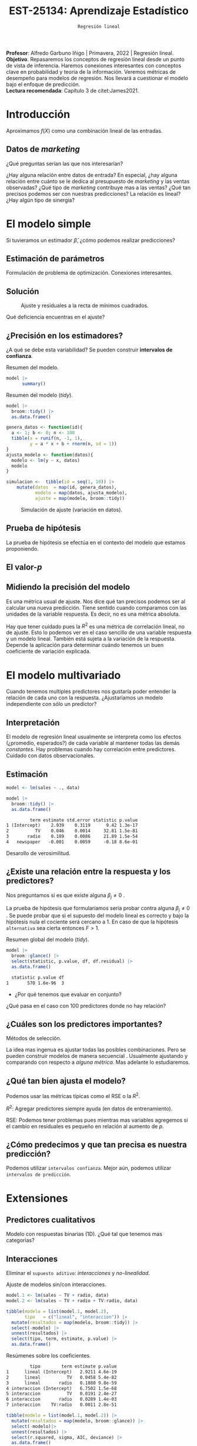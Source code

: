 #+TITLE: EST-25134: Aprendizaje Estadístico
#+AUTHOR: Prof. Alfredo Garbuno Iñigo
#+EMAIL:  agarbuno@itam.mx
#+DATE: ~Regresión lineal~
#+STARTUP: showall
:REVEAL_PROPERTIES:
#+LANGUAGE: es
#+OPTIONS: num:nil toc:nil timestamp:nil
#+REVEAL_REVEAL_JS_VERSION: 4
#+REVEAL_THEME: night
#+REVEAL_SLIDE_NUMBER: t
#+REVEAL_HEAD_PREAMBLE: <meta name="description" content="Aprendizaje Estadístico">
#+REVEAL_INIT_OPTIONS: width:1600, height:900, margin:.2
#+REVEAL_EXTRA_CSS: ./mods.css
#+REVEAL_PLUGINS: (notes)
:END:
:LATEX_PROPERTIES:
#+OPTIONS: toc:nil date:nil author:nil tasks:nil
#+LANGUAGE: sp
#+LATEX_CLASS: handout
#+LATEX_HEADER: \usepackage[spanish]{babel}
#+LATEX_HEADER: \usepackage[sort,numbers]{natbib}
#+LATEX_HEADER: \usepackage[utf8]{inputenc} 
#+LATEX_HEADER: \usepackage[capitalize]{cleveref}
#+LATEX_HEADER: \decimalpoint
#+LATEX_HEADER:\usepackage{framed}
#+LaTeX_HEADER: \usepackage{listings}
#+LATEX_HEADER: \usepackage{fancyvrb}
#+LATEX_HEADER: \usepackage{xcolor}
#+LaTeX_HEADER: \definecolor{backcolour}{rgb}{.95,0.95,0.92}
#+LaTeX_HEADER: \definecolor{codegray}{rgb}{0.5,0.5,0.5}
#+LaTeX_HEADER: \definecolor{codegreen}{rgb}{0,0.6,0} 
#+LaTeX_HEADER: {}
#+LaTeX_HEADER: {\lstset{language={R},basicstyle={\ttfamily\footnotesize},frame=single,breaklines=true,fancyvrb=true,literate={"}{{\texttt{"}}}1{<-}{{$\bm\leftarrow$}}1{<<-}{{$\bm\twoheadleftarrow$}}1{~}{{$\bm\sim$}}1{<=}{{$\bm\le$}}1{>=}{{$\bm\ge$}}1{!=}{{$\bm\neq$}}1{^}{{$^{\bm\wedge}$}}1{|>}{{$\rhd$}}1,otherkeywords={!=, ~, $, \&, \%/\%, \%*\%, \%\%, <-, <<-, ::, /},extendedchars=false,commentstyle={\ttfamily \itshape\color{codegreen}},stringstyle={\color{red}}}
#+LaTeX_HEADER: {}
#+LATEX_HEADER_EXTRA: \definecolor{shadecolor}{gray}{.95}
#+LATEX_HEADER_EXTRA: \newenvironment{NOTES}{\begin{lrbox}{\mybox}\begin{minipage}{0.95\textwidth}\begin{shaded}}{\end{shaded}\end{minipage}\end{lrbox}\fbox{\usebox{\mybox}}}
#+EXPORT_FILE_NAME: ../docs/02-regresion.pdf
:END:
#+PROPERTY: header-args:R :session regresion :exports both :results output org :tangle ../rscripts/02-regresion.R :mkdirp yes :dir ../
#+EXCLUDE_TAGS: toc latex

#+BEGIN_NOTES
*Profesor*: Alfredo Garbuno Iñigo | Primavera, 2022 | Regresión lineal.\\
*Objetivo*. Repasaremos los conceptos de regresión lineal desde un punto de vista de inferencia. Haremos conexiones interesantes con conceptos clave en probabilidad y teoria de la información. Veremos métricas de desempeño para modelos de regresión. Nos llevará a cuestionar el modelo bajo el enfoque de predicción.\\
*Lectura recomendada*: Capítulo 3 de citet:James2021. 
#+END_NOTES


* Table of Contents                                                             :toc:
:PROPERTIES:
:TOC:      :include all  :ignore this :depth 3
:END:
:CONTENTS:
- [[#introducción][Introducción]]
  - [[#datos-de-marketing][Datos de marketing]]
- [[#el-modelo-simple][El modelo simple]]
  - [[#estimación-de-parámetros][Estimación de parámetros]]
  - [[#solución][Solución]]
  - [[#precisión-en-los-estimadores][¿Precisión en los estimadores?]]
  - [[#prueba-de-hipótesis][Prueba de hipótesis]]
  - [[#el-valor-p][El valor-$p$]]
  - [[#midiendo-la-precisión-del-modelo][Midiendo la precisión del modelo]]
- [[#el-modelo-multivariado][El modelo multivariado]]
  - [[#interpretación][Interpretación]]
  - [[#estimación][Estimación]]
  - [[#existe-una-relación-entre-la-respuesta-y-los-predictores][¿Existe una relación entre la respuesta y los predictores?]]
  - [[#cuáles-son-los-predictores-importantes][¿Cuáles son los predictores importantes?]]
  - [[#qué-tan-bien-ajusta-el-modelo][¿Qué tan bien ajusta el modelo?]]
  - [[#cómo-predecimos-y-que-tan-precisa-es-nuestra-predicción][¿Cómo predecimos y que tan precisa es nuestra predicción?]]
- [[#extensiones][Extensiones]]
  - [[#predictores-cualitativos][Predictores cualitativos]]
  - [[#interacciones][Interacciones]]
  - [[#jerarquías][Jerarquías]]
  - [[#interacciones-y-modelos-múltiples][Interacciones y modelos múltiples]]
  - [[#problemas-con-supuestos][Problemas con supuestos.]]
- [[#generalizaciones][Generalizaciones]]
:END:


* Introducción

Aproximamos $f(X)$ como una combinación lineal de las entradas.

** Datos de /marketing/

¿Qué preguntas serían las que nos interesarían?

#+begin_src R :exports none :results none

  ## Setup ----------------------------------------------
  library(tidyverse)
  library(patchwork)
  set.seed(108727)
  ## Cambia el default del tamaño de fuente 
  theme_set(theme_grey(base_size = 18))

  ## Cambia el número de decimales para mostrar
  options(digits = 2)


  ## Datos de marketing ---------------------------------
  data <- read_csv("https://www.statlearning.com/s/Advertising.csv", col_select = 2:5)
  data |> colnames()
  data |> head()

#+end_src

#+REVEAL: split
#+HEADER: :width 1200 :height 300 :R-dev-args
#+begin_src R :file images/sales.jpeg :results output graphics file :exports results

  g1 <- ggplot(data, aes(TV, sales)) + geom_point(color = 'red') + geom_smooth(method = "lm", se = FALSE) 
  g2 <- ggplot(data, aes(radio, sales)) + geom_point(color = 'red') + geom_smooth(method = "lm", se = FALSE) 
  g3 <- ggplot(data, aes(newspaper, sales)) + geom_point(color = 'red') + geom_smooth(method = "lm", se = FALSE) 

  g1 + g2 + g3
#+end_src

#+RESULTS:
[[file:../images/sales.jpeg]]

#+BEGIN_NOTES
¿Hay alguna relación entre datos de entrada? En especial, ¿hay alguna relación entre cuánto se le dedica al presupuesto de /marketing/ y las ventas observadas? ¿Qué tipo de /marketing/ contribuye mas a las ventas? ¿Qué tan precisos podemos ser con nuestras predicciones? La relación es lineal? ¿Hay algún tipo de sinergia?
#+END_NOTES

* El modelo simple

\begin{align}
Y = \beta_0 + \beta_1 X + \varepsilon\,.
\end{align}

#+BEGIN_NOTES
Si tuvieramos un estimador $\hat \beta$, ¿cómo podemos realizar predicciones?
#+END_NOTES

** Estimación de parámetros

\begin{align}
\hat y_i = \hat \beta_0 + \hat \beta_1 x_i\,.
\end{align}

#+REVEAL: split
#+BEGIN_NOTES
Formulación de problema de optimización. Conexiones interesantes. 
#+END_NOTES


** Solución

\begin{gather}
\hat \beta_1 = \frac{\sum_{i = 1}^{n} (x_i - \bar x)(y_i - \bar y)}{\sum_{i = 1}^{n}(x_i - \bar x)^2}\,, \\
\hat \beta_0 = \bar y - \hat \beta_1 \bar x\,.
\end{gather}

#+REVEAL: split
#+begin_src R :exports none :results none
  ## Modelo lineal simple --------------------------------
#+end_src

#+caption: Modelo lineal simple
#+begin_src R :exports none :results none
  model <- lm(sales ~ TV, data)
#+end_src
#+REVEAL: split


#+HEADER: :width 900 :height 500 :R-dev-args bg="transparent"
#+begin_src R :file images/residuals.jpeg :exports results :results output graphics file
  data |>
    mutate(fitted = fitted(model)) |>
    ggplot(aes(TV, sales)) + 
    geom_smooth(method = "lm", se = FALSE) +
    geom_errorbar(aes(ymin = fitted, ymax = sales),
                  lty = 1, color = "gray") +
    geom_point(color = 'red')
#+end_src

#+caption: Ajuste y residuales a la recta de mínimos cuadrados. 
#+RESULTS:
[[file:../images/residuals.jpeg]]

#+BEGIN_NOTES
Qué deficiencia encuentras en el ajuste? 
#+END_NOTES

** ¿Precisión en los estimadores?

\begin{gather}
\mathsf{SE}(\hat \beta_1)^2 = \frac{\sigma^2}{\sum_{i = 1}^{n}(x_i - \bar x)^2}\,,\\
\mathsf{SE}(\hat \beta_0)^2 = \sigma^2 \left[ \frac{1}{n} + \frac{\bar x^2}{\sum_{i = 1}^{n}(x_i - \bar x)^2}\right]\,.
\end{gather}

#+BEGIN_NOTES
¿A qué se debe esta variabilidad? Se pueden construir *intervalos de confianza*. 
#+END_NOTES

#+REVEAL: split
#+begin_src R :exports none :results none
  ### Resumenes de modelos --------------------------
#+end_src

#+caption: Resumen del modelo. 
#+begin_src R :results org
  model |> 
        summary()
#+end_src

#+RESULTS:
#+begin_src org

Call:
lm(formula = sales ~ TV, data = data)

Residuals:
   Min     1Q Median     3Q    Max 
-8.386 -1.955 -0.191  2.067  7.212 

Coefficients:
            Estimate Std. Error t value Pr(>|t|)    
(Intercept)  7.03259    0.45784    15.4   <2e-16 ***
TV           0.04754    0.00269    17.7   <2e-16 ***
---
Signif. codes:  0 ‘***’ 0.001 ‘**’ 0.01 ‘*’ 0.05 ‘.’ 0.1 ‘ ’ 1

Residual standard error: 3.3 on 198 degrees of freedom
Multiple R-squared:  0.612,	Adjusted R-squared:  0.61 
F-statistic:  312 on 1 and 198 DF,  p-value: <2e-16
#+end_src

#+REVEAL: split
#+caption: Resumen del modelo (/tidy/). 
#+begin_src R
  model |>
    broom::tidy() |>
    as.data.frame()
#+end_src

#+RESULTS:
#+begin_src org
         term estimate std.error statistic p.value
1 (Intercept)    7.033    0.4578        15 1.4e-35
2          TV    0.048    0.0027        18 1.5e-42
#+end_src

#+REVEAL: split
#+begin_src R :exports none :results none
  ### Simulación de variabilidad ---------------------------- 
#+end_src

#+REVEAL: split
#+begin_src R :exports code
  genera_datos <- function(id){
    a <- 1; b <- 0; n <- 100
    tibble(x = runif(n, -1, 1),
           y = a * x + b + rnorm(n, sd = 1))
  }
  ajusta_modelo <- function(datos){
    modelo <- lm(y ~ x, datos)
    modelo
  }
#+end_src

#+RESULTS:
#+begin_src org
#+end_src

#+REVEAL: split
#+begin_src R :exports code :results org
  simulacion <-  tibble(id = seq(1, 10)) |>
      mutate(datos  = map(id, genera_datos),
             modelo = map(datos, ajusta_modelo),
             ajuste = map(modelo, broom::tidy))
#+end_src

#+RESULTS:
#+begin_src org
#+end_src

#+begin_src R :exports none :results none
  params <- simulacion |>
    select(id, ajuste) |>
    unnest(ajuste) |>
    group_by(term) |>
    summarise(estimate = mean(estimate)) |>
    pull(estimate)
#+end_src

#+HEADER: :width 900 :height 500 :R-dev-args bg="transparent"
#+begin_src R :file images/incertidumbre.jpeg :exports results :results output graphics file
  simulacion |>
    select(id, ajuste) |>
    unnest(ajuste) |>
    pivot_wider(names_from = term, values_from = estimate, id_cols = id) |>
    ggplot() +
    geom_abline(aes(intercept = `(Intercept)`,
                    slope = x), alpha = .7) +
    geom_abline(intercept = 0, slope = 1, color = 'red', size = 3) + 
    geom_abline(intercept = params[1], slope = params[2], color = 'blue', size = 2, lty = 2)
#+end_src
#+caption: Simulación de ajuste (variación en datos). 
#+RESULTS:
[[file:../images/incertidumbre.jpeg]]

** Prueba de hipótesis

\begin{align}
H_0&: \qquad \text{ No hay relación entre } X \text{ y } Y\,,\\
H_1&: \qquad \text{ Existe una hay relación entre } X \text{ y } Y\,.
\end{align}

#+BEGIN_NOTES
La prueba de hipótesis se efectúa en el contexto del modelo que estamos proponiendo. 
#+END_NOTES

** El valor-$p$

\begin{align}
t = \frac{\hat \beta_1 - 0}{\textsf{SE}(\hat \beta_1)}, \qquad \text{ distribución } t_{n  - 2}\,.
\end{align}

** Midiendo la precisión del modelo 

\begin{align}
\textsf{RSE} = \sqrt{\frac{1}{n-2} \textsf{RSS}}\,.
\end{align}

#+BEGIN_NOTES
\begin{align*}
\textsf{RSS} =\sum_{i = 1}^{n}(y_i - \hat y_i)^2\,.
\end{align*}

Es una métrica usual de ajuste. Nos dice qué tan precisos podemos ser al calcular una nueva predicción. Tiene sentido cuando comparamos con las unidades de la variable respuesta. Es decir, no es una métrica absoluta. 
#+END_NOTES


#+REVEAL: split
\begin{align}
R^2 = \frac{\textsf{TSS} - \textsf{RSS}}{\textsf{TSS}}\,.
\end{align}

#+BEGIN_NOTES
\begin{align*}
\textsf{TSS} = \sum_{i = 1}^{n}(y_i - \bar y)^2\,.
\end{align*}

Hay que tener cuidado pues la $R^2$ es una métrica de correlación lineal, no de ajuste. Esto lo podemos ver en el caso sencillo de una variable respuesta y un modelo lineal. También está sujeta a la variación de la respuesta. Depende la aplicación para determinar cuándo tenemos un buen coeficiente de variación explicada.  
#+END_NOTES


* El modelo multivariado

\begin{align}
Y = \beta_0 + \beta_1 X_1 + \cdots + \beta_p X_p + \varepsilon\,.
\end{align}

#+BEGIN_NOTES
Cuando tenemos multiples predictores nos gustaría poder entender la relación de cada uno con la respuesta. ¿Ajustaríamos un modelo independiente con sólo un predictor?
#+END_NOTES

** Interpretación 

\begin{align}
\mathsf{sales} = \beta_0 + \beta_1 \times \mathsf{TV} + \beta_2 \times \mathsf{radio} + \beta_3 \times\mathsf{newspaper} + \varepsilon\,.
\end{align}

#+BEGIN_NOTES
El modelo de regresión lineal usualmente se interpreta como los efectos
(¿promedio, esperados?) de cada variable al mantener todas las demás
/constantes/. Hay problemas cuando hay correlación entre predictores. Cuidado con
datos observacionales.
#+END_NOTES

** Estimación

#+begin_src R :exports none :results none
  ## Modelo lineal multiple --------------------------------
#+end_src

#+begin_src R :exports code :results none
  model <- lm(sales ~ ., data)
#+end_src

#+REVEAL: split
#+begin_src R :exports both :results org
  model |>
    broom::tidy() |>
    as.data.frame()
#+end_src

#+RESULTS:
#+begin_src org
         term estimate std.error statistic p.value
1 (Intercept)    2.939    0.3119      9.42 1.3e-17
2          TV    0.046    0.0014     32.81 1.5e-81
3       radio    0.189    0.0086     21.89 1.5e-54
4   newspaper   -0.001    0.0059     -0.18 8.6e-01
#+end_src

#+REVEAL: split
#+BEGIN_NOTES
Desarollo de verosimilitud.
#+END_NOTES


** ¿Existe una relación entre la respuesta y los predictores?

Nos preguntamos si es que existe alguna $\beta_j \neq 0$ .

\begin{align}
F = \frac{(\mathsf{TSS} - \mathsf{RSS})/p}{\mathsf{RSS}/(n - p -1)} \sim F_{p, n-p-1}\,.
\end{align}

#+BEGIN_NOTES
La prueba de hipótesis que formularíamos sería probar contra alguna $\beta_j \neq 0$ . Se puede probar que si el supuesto del modelo lineal es correcto y bajo la hipótesis nula el cociente será cercano a 1. En caso de que la hipótesis ~alternativa~ sea cierta entonces $F > 1$. 
#+END_NOTES

#+begin_src R :exports none :results none
  ### Resumenes globales --------------------------------
#+end_src

#+REVEAL: split
#+caption: Resumen global del modelo (/tidy/). 
#+begin_src R :exports both :results org
  model |>
    broom::glance() |>
    select(statistic, p.value, df, df.residual) |>
    as.data.frame()
#+end_src

#+RESULTS:
#+begin_src org
  statistic p.value df
1       570 1.6e-96  3
#+end_src

#+REVEAL: split
-  ¿Por qué tenemos que evaluar en conjunto?  

#+BEGIN_NOTES
  ¿Qué pasa en el caso con 100 predictores donde no hay relación?
#+END_NOTES

** ¿Cuáles son los predictores importantes?

Métodos de selección.

#+BEGIN_NOTES
La idea mas ingenua es ajustar todas las posibles combinaciones. Pero se pueden
construir modelos de manera secuencial . Usualmente ajustando y comparando con
respecto a /alguna métrica/. Mas adelante lo estudiaremos. 
#+END_NOTES

** ¿Qué tan bien ajusta el modelo?

Podemos usar las métricas típicas como el $\mathsf{RSE}$ o la $R^2$.

#+BEGIN_NOTES

$R^2$: Agregar predictores siempre ayuda (en datos de entrenamiento). 

$\mathsf{RSE}$: Podemos tener problemas pues mientras mas variables agregemos si el cambio en residuales es pequeño en relación al aumento de $p$. 
#+END_NOTES

** ¿Cómo predecimos y que tan precisa es nuestra predicción?

#+BEGIN_NOTES
Podemos utilizar ~intervalos confianza~. Mejor aún, podemos utilizar ~intervalos de predicción~. 
#+END_NOTES

* Extensiones
** Predictores cualitativos

#+BEGIN_NOTES
Modelo con respuestas binarias (1D). ¿Qué tal que tenemos mas categorias?
#+END_NOTES

** Interacciones

Eliminar el ~supuesto aditivo~: /interacciones/ y /no-linealidad/.
#+begin_src R :exports none :results none
  ## Modelos con interacciones ------------------------
#+end_src
#+REVEAL: split
#+caption: Ajuste de modelos sin/con interacciones. 
#+begin_src R :exports code :results none
  model.1 <- lm(sales ~ TV + radio, data)
  model.2 <- lm(sales ~ TV + radio + TV:radio, data)
#+end_src

#+REVEAL: split

#+begin_src R :exports both :results org
  tibble(modelo = list(model.1, model.2),
         tipo   = c("lineal", "interaccion")) |>
    mutate(resultados = map(modelo, broom::tidy)) |>
    select(-modelo) |>
    unnest(resultados) |>
    select(tipo, term, estimate, p.value) |>
    as.data.frame() 
#+end_src
#+caption: Resúmenes sobre los coeficientes.
#+RESULTS:
#+begin_src org
         tipo        term estimate p.value
1      lineal (Intercept)   2.9211 4.6e-19
2      lineal          TV   0.0458 5.4e-82
3      lineal       radio   0.1880 9.8e-59
4 interaccion (Intercept)   6.7502 1.5e-68
5 interaccion          TV   0.0191 2.4e-27
6 interaccion       radio   0.0289 1.4e-03
7 interaccion    TV:radio   0.0011 2.8e-51
#+end_src

#+REVEAL: split
#+begin_src R :exports both :results org
  tibble(modelo = list(model.1, model.2)) |>
    mutate(resultados = map(modelo, broom::glance)) |>
    select(-modelo)|>
    unnest(resultados) |>
    select(r.squared, sigma, AIC, deviance) |>
    as.data.frame()
#+end_src
#+caption: Resúmenes globales de los modelos. 
#+RESULTS:
#+begin_src org
  r.squared sigma AIC deviance
1      0.90  1.68 780      557
2      0.97  0.94 550      174
#+end_src


#+BEGIN_NOTES
El efecto de incrementar el presupuesto en un canal de ventas puede aumentar la efectividad de otro. 
#+END_NOTES

** Jerarquías

¿Qué pasa cuando un valor-$p$ de una interacción es pequeño, pero de los términos individuales no?

** Interacciones y modelos múltiples

#+REVEAL: split
#+HEADER: :width 900 :height 500 :R-dev-args bg="transparent"
#+begin_src R :file images/students.jpeg :exports results :results output graphics file
  data <- ISLR::Credit
  data |>
    ggplot(aes(Income, Balance, group = Student, color = Student)) +
    geom_smooth(method = "lm", se = FALSE) + 
    geom_point()
#+end_src
#+caption: Ajuste con interacción cualitativa y cuantitativa.
#+RESULTS:
[[file:../images/students.jpeg]]

** Problemas con supuestos.
- No hay una relación lineal.
- Los errores están correlacionados.
- No hay varianza constante.
- Valores atípicos.
- Multicolinealidad.
- Puntos ancla. 

* Generalizaciones

- Problemas de clasificación (siguiente).
- No-linealidad.
- Interacciones.
- Regularización. 

# * Referencias                                                         :latex:

bibliographystyle:abbrvnat
bibliography:references.bib
